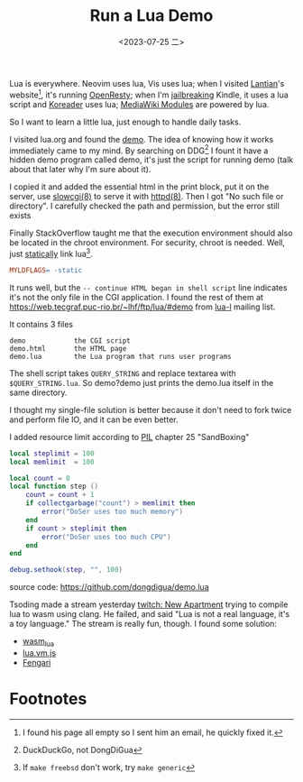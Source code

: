 #+TITLE: Run a Lua Demo
#+DATE: <2023-07-25 二>
#+OPTIONS: \n:nil

Lua is everywhere.
Neovim uses lua, Vis uses lua; when I visited [[./internet_collections.org::#lantian][Lantian]]'s website[fn:1], it's running [[https://openresty.org/][OpenResty]];
when I'm [[https://bookfere.com/post/970.html][jailbreaking]] Kindle, it uses a lua script and [[https://github.com/koreader/koreader][Koreader]] uses lua;
[[https://www.huijiwiki.com/wiki/帮助:模块][MediaWiki Modules]] are powered by lua.

So I want to learn a little lua, just enough to handle daily tasks.

I visited lua.org and found the [[https://www.lua.org/cgi-bin/demo][demo]]. The idea of knowing how it works immediately came to my mind.
By searching on DDG[fn:2] I fount it have a hidden demo program called demo,
it's just the script for running demo (talk about that later why I'm sure about it).

I copied it and added the essential html in the print block,
put it on the server, use [[https://man.openbsd.org/slowcgi.8][slowcgi(8)]] to serve it with [[https://man.openbsd.org/httpd.8][httpd(8)]].
Then I got "No such file or directory".
I carefully checked the path and permission, but the error still exists

Finally StackOverflow taught me that the execution environment should also
be located in the chroot environment. For security, chroot is needed.
Well, just [[https://blog.syndcat.com/?p=181][statically]] link lua[fn:3].
#+BEGIN_SRC makefile
MYLDFLAGS= -static
#+END_SRC

It runs well, but the =-- continue HTML began in shell script= line
indicates it's not the only file in the CGI application.
I found the rest of them at [[https://web.tecgraf.puc-rio.br/~lhf/ftp/lua/#demo]] from [[http://lua-users.org/lists/lua-l/][lua-l]] mailing list.

It contains 3 files
#+BEGIN_EXAMPLE
        demo            the CGI script
        demo.html       the HTML page
        demo.lua        the Lua program that runs user programs
#+END_EXAMPLE
The shell script takes =QUERY_STRING= and replace textarea with =$QUERY_STRING.lua=.
So demo?demo just prints the demo.lua itself in the same directory.

I thought my single-file solution is better because it don't need to fork twice and perform file IO,
and it can be even better.

I added resource limit according to [[https://www.lua.org/pil/][PIL]] chapter 25 "SandBoxing"
#+BEGIN_SRC lua
local steplimit = 100
local memlimit  = 100

local count = 0
local function step ()
	count = count + 1
	if collectgarbage("count") > memlimit then
		error("DoSer uses too much memory")
	end
	if count > steplimit then
		error("DoSer uses too much CPU")
	end
end

debug.sethook(step, "", 100)
#+END_SRC

source code: https://github.com/dongdigua/demo.lua


Tsoding made a stream yesterday [[https://www.twitch.tv/videos/1879677165][twitch: New Apartment]] trying to compile lua to wasm using clang.
He failed, and said "Lua is not a real language, it's a toy language." The stream is really fun, though.
I found some solution:
- [[https://github.com/vvanders/wasm_lua][wasm_lua]]
- [[https://github.com/daurnimator/lua.vm.js][lua.vm.js]]
- [[https://fengari.io][Fengari]]


* Footnotes
[fn:1] I found his page all empty so I sent him an email, he quickly fixed it.
[fn:2] DuckDuckGo, not DongDiGua
[fn:3] If =make freebsd= don't work, try =make generic=
